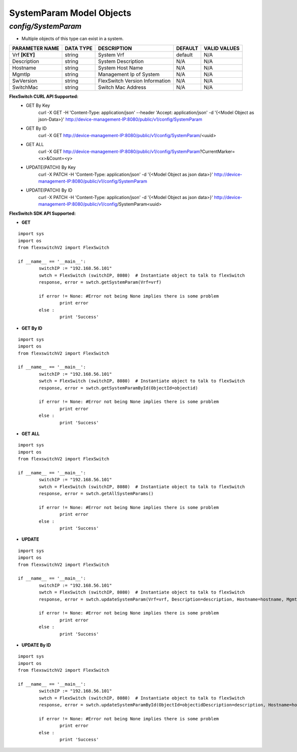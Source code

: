 SystemParam Model Objects
=============================================================

*config/SystemParam*
------------------------------------

- Multiple objects of this type can exist in a system.

+--------------------+---------------+--------------------------------+-------------+------------------+
| **PARAMETER NAME** | **DATA TYPE** |        **DESCRIPTION**         | **DEFAULT** | **VALID VALUES** |
+--------------------+---------------+--------------------------------+-------------+------------------+
| Vrf **[KEY]**      | string        | System Vrf                     | default     | N/A              |
+--------------------+---------------+--------------------------------+-------------+------------------+
| Description        | string        | System Description             | N/A         | N/A              |
+--------------------+---------------+--------------------------------+-------------+------------------+
| Hostname           | string        | System Host Name               | N/A         | N/A              |
+--------------------+---------------+--------------------------------+-------------+------------------+
| MgmtIp             | string        | Management Ip of System        | N/A         | N/A              |
+--------------------+---------------+--------------------------------+-------------+------------------+
| SwVersion          | string        | FlexSwitch Version Information | N/A         | N/A              |
+--------------------+---------------+--------------------------------+-------------+------------------+
| SwitchMac          | string        | Switch Mac Address             | N/A         | N/A              |
+--------------------+---------------+--------------------------------+-------------+------------------+



**FlexSwitch CURL API Supported:**
	- GET By Key
		 curl -X GET -H 'Content-Type: application/json' --header 'Accept: application/json' -d '{<Model Object as json-Data>}' http://device-management-IP:8080/public/v1/config/SystemParam
	- GET By ID
		 curl -X GET http://device-management-IP:8080/public/v1/config/SystemParam/<uuid>
	- GET ALL
		 curl -X GET http://device-management-IP:8080/public/v1/config/SystemParam?CurrentMarker=<x>&Count=<y>
	- UPDATE(PATCH) By Key
		 curl -X PATCH -H 'Content-Type: application/json' -d '{<Model Object as json data>}'  http://device-management-IP:8080/public/v1/config/SystemParam
	- UPDATE(PATCH) By ID
		 curl -X PATCH -H 'Content-Type: application/json' -d '{<Model Object as json data>}'  http://device-management-IP:8080/public/v1/config/SystemParam<uuid>


**FlexSwitch SDK API Supported:**


- **GET**


::

	import sys
	import os
	from flexswitchV2 import FlexSwitch

	if __name__ == '__main__':
		switchIP := "192.168.56.101"
		swtch = FlexSwitch (switchIP, 8080)  # Instantiate object to talk to flexSwitch
		response, error = swtch.getSystemParam(Vrf=vrf)

		if error != None: #Error not being None implies there is some problem
			print error
		else :
			print 'Success'


- **GET By ID**


::

	import sys
	import os
	from flexswitchV2 import FlexSwitch

	if __name__ == '__main__':
		switchIP := "192.168.56.101"
		swtch = FlexSwitch (switchIP, 8080)  # Instantiate object to talk to flexSwitch
		response, error = swtch.getSystemParamById(ObjectId=objectid)

		if error != None: #Error not being None implies there is some problem
			print error
		else :
			print 'Success'




- **GET ALL**


::

	import sys
	import os
	from flexswitchV2 import FlexSwitch

	if __name__ == '__main__':
		switchIP := "192.168.56.101"
		swtch = FlexSwitch (switchIP, 8080)  # Instantiate object to talk to flexSwitch
		response, error = swtch.getAllSystemParams()

		if error != None: #Error not being None implies there is some problem
			print error
		else :
			print 'Success'




- **UPDATE**

::

	import sys
	import os
	from flexswitchV2 import FlexSwitch

	if __name__ == '__main__':
		switchIP := "192.168.56.101"
		swtch = FlexSwitch (switchIP, 8080)  # Instantiate object to talk to flexSwitch
		response, error = swtch.updateSystemParam(Vrf=vrf, Description=description, Hostname=hostname, MgmtIp=mgmtip, SwVersion=swversion, SwitchMac=switchmac)

		if error != None: #Error not being None implies there is some problem
			print error
		else :
			print 'Success'


- **UPDATE By ID**

::

	import sys
	import os
	from flexswitchV2 import FlexSwitch

	if __name__ == '__main__':
		switchIP := "192.168.56.101"
		swtch = FlexSwitch (switchIP, 8080)  # Instantiate object to talk to flexSwitch
		response, error = swtch.updateSystemParamById(ObjectId=objectidDescription=description, Hostname=hostname, MgmtIp=mgmtip, SwVersion=swversion, SwitchMac=switchmac)

		if error != None: #Error not being None implies there is some problem
			print error
		else :
			print 'Success'
